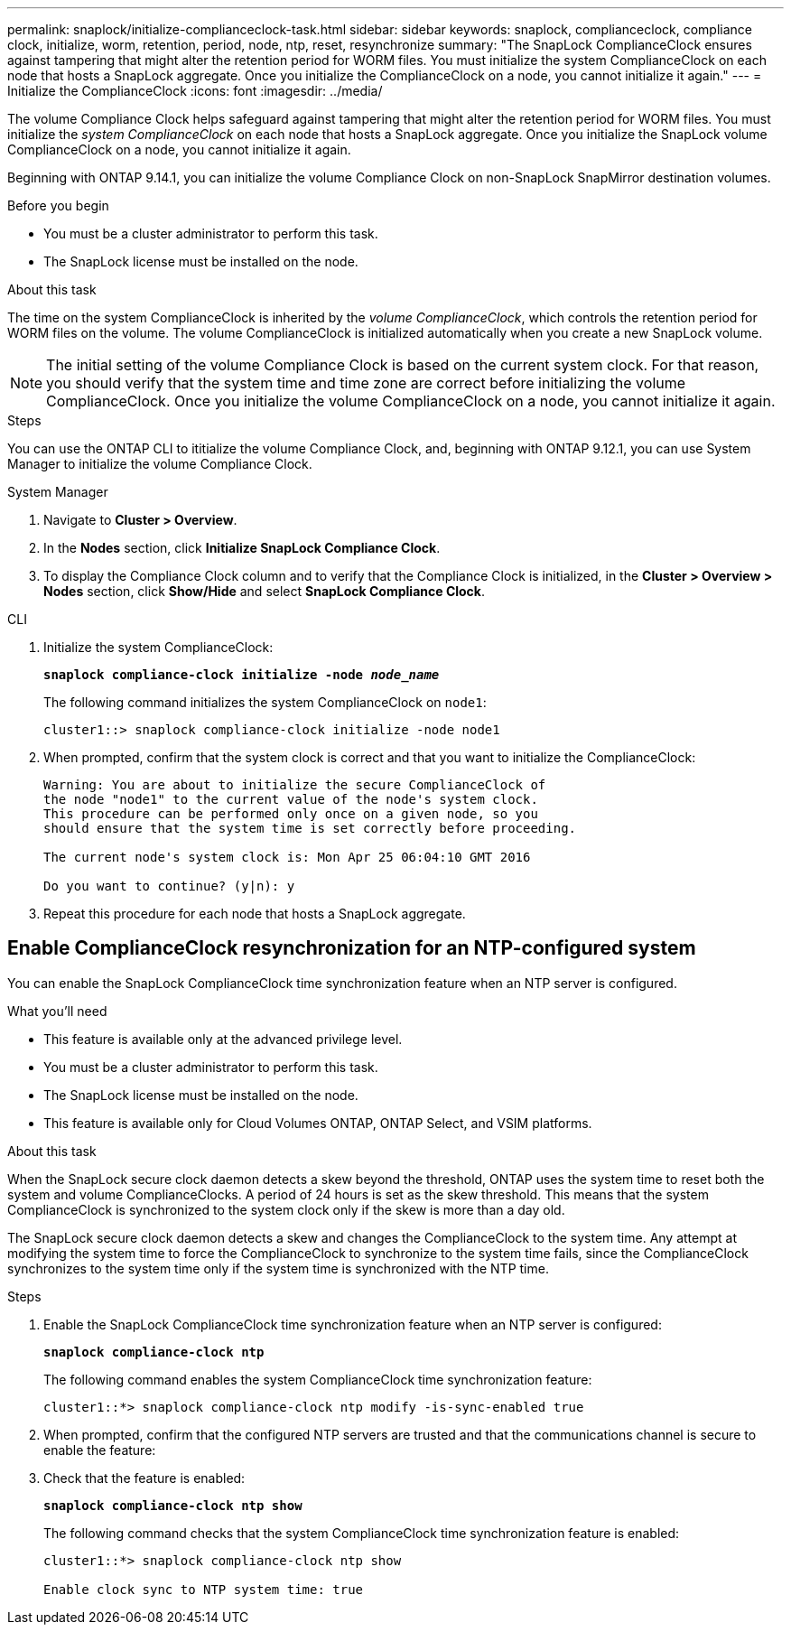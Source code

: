 ---
permalink: snaplock/initialize-complianceclock-task.html
sidebar: sidebar
keywords: snaplock, complianceclock, compliance clock, initialize, worm, retention, period, node, ntp, reset, resynchronize
summary: "The SnapLock ComplianceClock ensures against tampering that might alter the retention period for WORM files. You must initialize the system ComplianceClock on each node that hosts a SnapLock aggregate. Once you initialize the ComplianceClock on a node, you cannot initialize it again."
---
= Initialize the ComplianceClock
:icons: font
:imagesdir: ../media/

[.lead]
The volume Compliance Clock helps safeguard against tampering that might alter the retention period for WORM files. You must initialize the _system ComplianceClock_ on each node that hosts a SnapLock aggregate. Once you initialize the SnapLock volume ComplianceClock on a node, you cannot initialize it again.

Beginning with ONTAP 9.14.1, you can initialize the volume Compliance Clock on non-SnapLock SnapMirror destination volumes.

.Before you begin

* You must be a cluster administrator to perform this task.
* The SnapLock license must be installed on the node.

.About this task

The time on the system ComplianceClock is inherited by the _volume ComplianceClock_, which controls the retention period for WORM files on the volume. The volume ComplianceClock is initialized automatically when you create a new SnapLock volume.

[NOTE]
====
The initial setting of the volume Compliance Clock is based on the current system clock. For that reason, you should verify that the system time and time zone are correct before initializing the volume ComplianceClock. Once you initialize the volume ComplianceClock on a node, you cannot initialize it again.
====

.Steps
You can use the ONTAP CLI to ititialize the volume Compliance Clock, and, beginning with ONTAP 9.12.1, you can use System Manager to initialize the volume Compliance Clock.

[role="tabbed-block"]
====
.System Manager
--
. Navigate to *Cluster > Overview*.
. In the *Nodes* section, click *Initialize SnapLock Compliance Clock*.
. To display the Compliance Clock column and to verify that the Compliance Clock is initialized, in the *Cluster > Overview > Nodes* section, click *Show/Hide* and select *SnapLock Compliance Clock*.
--

--
.CLI
. Initialize the system ComplianceClock:
+
`*snaplock compliance-clock initialize -node _node_name_*`
+
The following command initializes the system ComplianceClock on `node1`:
+
----
cluster1::> snaplock compliance-clock initialize -node node1
----

. When prompted, confirm that the system clock is correct and that you want to initialize the ComplianceClock:
+
----
Warning: You are about to initialize the secure ComplianceClock of
the node "node1" to the current value of the node's system clock.
This procedure can be performed only once on a given node, so you
should ensure that the system time is set correctly before proceeding.

The current node's system clock is: Mon Apr 25 06:04:10 GMT 2016

Do you want to continue? (y|n): y
----

. Repeat this procedure for each node that hosts a SnapLock aggregate.
--
====

// 2022-9-12, ONTAPDOC-580

== Enable ComplianceClock resynchronization for an NTP-configured system

You can enable the SnapLock ComplianceClock time synchronization feature when an NTP server is configured.

.What you'll need

* This feature is available only at the advanced privilege level.
* You must be a cluster administrator to perform this task.
* The SnapLock license must be installed on the node.
* This feature is available only for Cloud Volumes ONTAP, ONTAP Select, and VSIM platforms.

.About this task

When the SnapLock secure clock daemon detects a skew beyond the threshold, ONTAP uses the system time to reset both the system and volume ComplianceClocks. A period of 24 hours is set as the skew threshold. This means that the system ComplianceClock is synchronized to the system clock only if the skew is more than a day old.

The SnapLock secure clock daemon detects a skew and changes the ComplianceClock to the system time. Any attempt at modifying the system time to force the ComplianceClock to synchronize to the system time fails, since the ComplianceClock synchronizes to the system time only if the system time is synchronized with the NTP time.

.Steps

. Enable the SnapLock ComplianceClock time synchronization feature when an NTP server is configured:
+
`*snaplock compliance-clock ntp*`
+
The following command enables the system ComplianceClock time synchronization feature:
+
----
cluster1::*> snaplock compliance-clock ntp modify -is-sync-enabled true
----

. When prompted, confirm that the configured NTP servers are trusted and that the communications channel is secure to enable the feature:
+

. Check that the feature is enabled:
+
`*snaplock compliance-clock ntp show*`
+
The following command checks that the system ComplianceClock time synchronization feature is enabled:
+
----
cluster1::*> snaplock compliance-clock ntp show

Enable clock sync to NTP system time: true
----

// 2023-Oct-4, ONTAPDOC-1230